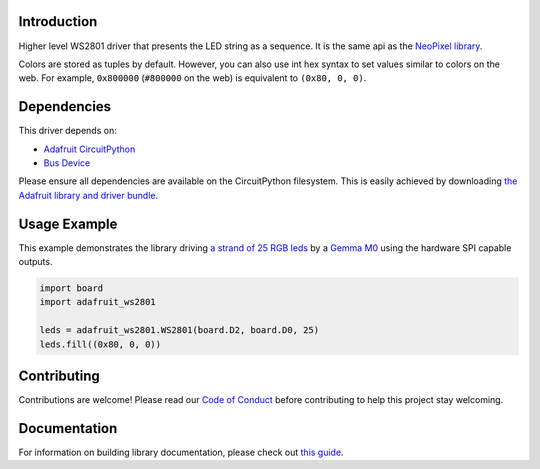 Introduction
============

.. image:: https://readthedocs.org/projects/adafruit-circuitpython-ws2801/badge/?version=latest
    :target: https://circuitpython.readthedocs.io/projects/ws2801/en/latest/
    :alt: Documentation Status

.. image:: https://img.shields.io/discord/327254708534116352.svg
    :target: https://discord.gg/nBQh6qu
    :alt: Discord

.. image:: https://travis-ci.com/adafruit/Adafruit_CircuitPython_WS2801.svg?branch=master
    :target: https://travis-ci.com/adafruit/Adafruit_CircuitPython_WS2801
    :alt: Build Status

Higher level WS2801 driver that presents the LED string as a sequence.
It is the same api as the
`NeoPixel library <https://github.com/adafruit/Adafruit_CircuitPython_NeoPixel>`_.

Colors are stored as tuples by default. However, you can also use int hex syntax
to set values similar to colors on the web. For example, ``0x800000`` (``#800000``
on the web) is equivalent to ``(0x80, 0, 0)``.

Dependencies
=============
This driver depends on:

* `Adafruit CircuitPython <https://github.com/adafruit/circuitpython>`_
* `Bus Device <https://github.com/adafruit/Adafruit_CircuitPython_BusDevice>`_

Please ensure all dependencies are available on the CircuitPython filesystem.
This is easily achieved by downloading
`the Adafruit library and driver bundle <https://github.com/adafruit/Adafruit_CircuitPython_Bundle>`_.

Usage Example
=============

This example demonstrates the library driving 
`a strand of 25 RGB leds <https://www.adafruit.com/product/322>`_ by a
`Gemma M0 <https://www.adafruit.com/product/3501>`_ using the hardware SPI capable outputs.

.. code-block:: python

    import board
    import adafruit_ws2801

    leds = adafruit_ws2801.WS2801(board.D2, board.D0, 25)
    leds.fill((0x80, 0, 0))

Contributing
============

Contributions are welcome! Please read our `Code of Conduct
<https://github.com/adafruit/Adafruit_CircuitPython_WS2801/blob/master/CODE_OF_CONDUCT.md>`_
before contributing to help this project stay welcoming.

Documentation
=============

For information on building library documentation, please check out `this guide <https://learn.adafruit.com/creating-and-sharing-a-circuitpython-library/sharing-our-docs-on-readthedocs#sphinx-5-1>`_.
